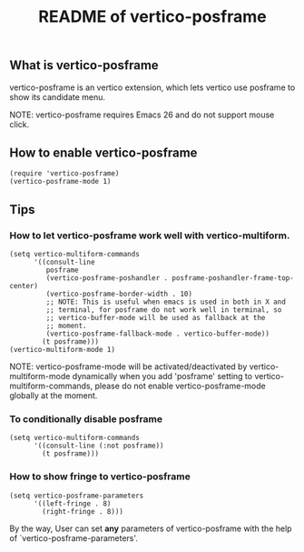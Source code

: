 #+TITLE: README of vertico-posframe

** What is vertico-posframe

vertico-posframe is an vertico extension, which lets vertico use
posframe to show its candidate menu.

NOTE: vertico-posframe requires Emacs 26 and do not support mouse
click.

** How to enable vertico-posframe
#+begin_example
(require 'vertico-posframe)
(vertico-posframe-mode 1)
#+end_example

** Tips

*** How to let vertico-posframe work well with vertico-multiform.
#+begin_example
(setq vertico-multiform-commands
      '((consult-line
         posframe
         (vertico-posframe-poshandler . posframe-poshandler-frame-top-center)
         (vertico-posframe-border-width . 10)
         ;; NOTE: This is useful when emacs is used in both in X and
         ;; terminal, for posframe do not work well in terminal, so
         ;; vertico-buffer-mode will be used as fallback at the
         ;; moment.
         (vertico-posframe-fallback-mode . vertico-buffer-mode))
        (t posframe)))
(vertico-multiform-mode 1)
#+end_example

NOTE: vertico-posframe-mode will be activated/deactivated by
vertico-multiform-mode dynamically when you add 'posframe' setting to
vertico-multiform-commands, please do not enable vertico-posframe-mode
globally at the moment. 

*** To conditionally disable posframe
#+begin_example
(setq vertico-multiform-commands
      '((consult-line (:not posframe))
        (t posframe)))
#+end_example

*** How to show fringe to vertico-posframe
#+begin_example
(setq vertico-posframe-parameters
      '((left-fringe . 8)
        (right-fringe . 8)))
#+end_example

By the way, User can set *any* parameters of vertico-posframe with
the help of `vertico-posframe-parameters'.

